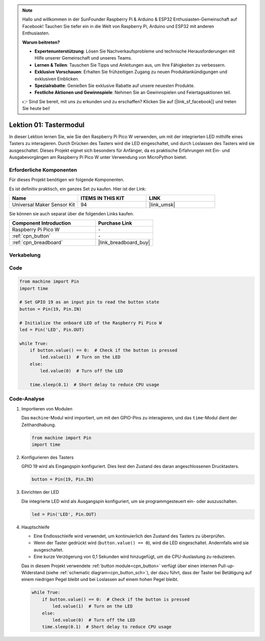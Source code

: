 .. note::

   Hallo und willkommen in der SunFounder Raspberry Pi & Arduino & ESP32 Enthusiasten-Gemeinschaft auf Facebook! Tauchen Sie tiefer ein in die Welt von Raspberry Pi, Arduino und ESP32 mit anderen Enthusiasten.

   **Warum beitreten?**

   - **Expertenunterstützung**: Lösen Sie Nachverkaufsprobleme und technische Herausforderungen mit Hilfe unserer Gemeinschaft und unseres Teams.
   - **Lernen & Teilen**: Tauschen Sie Tipps und Anleitungen aus, um Ihre Fähigkeiten zu verbessern.
   - **Exklusive Vorschauen**: Erhalten Sie frühzeitigen Zugang zu neuen Produktankündigungen und exklusiven Einblicken.
   - **Spezialrabatte**: Genießen Sie exklusive Rabatte auf unsere neuesten Produkte.
   - **Festliche Aktionen und Gewinnspiele**: Nehmen Sie an Gewinnspielen und Feiertagsaktionen teil.

   👉 Sind Sie bereit, mit uns zu erkunden und zu erschaffen? Klicken Sie auf [|link_sf_facebook|] und treten Sie heute bei!

.. _pico_lesson01_button:

Lektion 01: Tastermodul
====================================

In dieser Lektion lernen Sie, wie Sie den Raspberry Pi Pico W verwenden, um mit der integrierten LED mithilfe eines Tasters zu interagieren. Durch Drücken des Tasters wird die LED eingeschaltet, und durch Loslassen des Tasters wird sie ausgeschaltet. Dieses Projekt eignet sich besonders für Anfänger, da es praktische Erfahrungen mit Ein- und Ausgabevorgängen am Raspberry Pi Pico W unter Verwendung von MicroPython bietet.

Erforderliche Komponenten
-----------------------------

Für dieses Projekt benötigen wir folgende Komponenten.

Es ist definitiv praktisch, ein ganzes Set zu kaufen. Hier ist der Link:

.. list-table::
    :widths: 20 20 20
    :header-rows: 1

    *   - Name	
        - ITEMS IN THIS KIT
        - LINK
    *   - Universal Maker Sensor Kit
        - 94
        - |link_umsk|

Sie können sie auch separat über die folgenden Links kaufen.

.. list-table::
    :widths: 30 20
    :header-rows: 1

    *   - Component Introduction
        - Purchase Link

    *   - Raspberry Pi Pico W
        - \-
    *   - :ref:`cpn_button`
        - \-
    *   - :ref:`cpn_breadboard`
        - |link_breadboard_buy|


Verkabelung
---------------------------

.. image:: img/Lesson_01_Button_Module_bb.png
    :width: 100%


Code
---------------------------

.. code-block:: python

   from machine import Pin
   import time
   
   # Set GPIO 19 as an input pin to read the button state
   button = Pin(19, Pin.IN)
   
   # Initialize the onboard LED of the Raspberry Pi Pico W
   led = Pin('LED', Pin.OUT)
   
   while True:
       if button.value() == 0:  # Check if the button is pressed
           led.value(1)  # Turn on the LED
       else:
           led.value(0)  # Turn off the LED
   
       time.sleep(0.1)  # Short delay to reduce CPU usage


Code-Analyse
---------------------------

#. Importieren von Modulen

   Das ``machine``-Modul wird importiert, um mit den GPIO-Pins zu interagieren, und das ``time``-Modul dient der Zeithandhabung.

   .. code-block:: python

      from machine import Pin
      import time

#. Konfigurieren des Tasters

   GPIO 19 wird als Eingangspin konfiguriert. Dies liest den Zustand des daran angeschlossenen Drucktasters.

   .. code-block:: python

      button = Pin(19, Pin.IN)

#. Einrichten der LED

   Die integrierte LED wird als Ausgangspin konfiguriert, um sie programmgesteuert ein- oder auszuschalten.

   .. code-block:: python

      led = Pin('LED', Pin.OUT)

#. Hauptschleife

   - Eine Endlosschleife wird verwendet, um kontinuierlich den Zustand des Tasters zu überprüfen.
   - Wenn der Taster gedrückt wird (``button.value() == 0``), wird die LED eingeschaltet. Andernfalls wird sie ausgeschaltet.
   - Eine kurze Verzögerung von 0,1 Sekunden wird hinzugefügt, um die CPU-Auslastung zu reduzieren.
   
   Das in diesem Projekt verwendete :ref:`button module<cpn_button>` verfügt über einen internen Pull-up-Widerstand (siehe :ref:`schematic diagram<cpn_button_sch>`), der dazu führt, dass der Taster bei Betätigung auf einem niedrigen Pegel bleibt und bei Loslassen auf einem hohen Pegel bleibt.

   .. code-block:: python

      while True:
          if button.value() == 0:  # Check if the button is pressed
              led.value(1)  # Turn on the LED
          else:
              led.value(0)  # Turn off the LED
          time.sleep(0.1)  # Short delay to reduce CPU usage